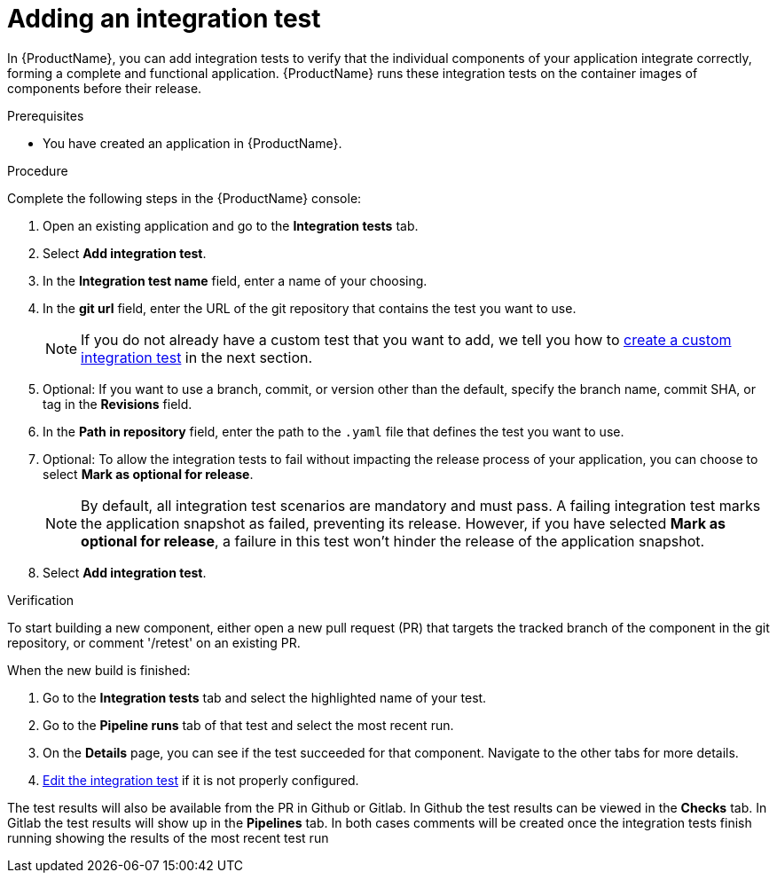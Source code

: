 = Adding an integration test

In {ProductName}, you can add integration tests to verify that the individual components of your application integrate correctly, forming a complete and functional application. {ProductName} runs these integration tests on the container images of components before their release.

.Prerequisites

* You have created an application in {ProductName}.

.Procedure

Complete the following steps in the {ProductName} console:

. Open an existing application and go to the *Integration tests* tab.

. Select *Add integration test*.

. In the *Integration test name* field, enter a name of your choosing.

. In the *git url* field, enter the URL of the git repository that contains the test you want to use.

+
NOTE: If you do not already have a custom test that you want to add, we tell you how to xref:./creating.adoc[create a custom integration test] in the next section.

. Optional: If you want to use a branch, commit, or version other than the default, specify the branch name, commit SHA, or tag in the *Revisions* field.

. In the *Path in repository* field, enter the path to the `.yaml` file that defines the test you want to use.
. Optional: To allow the integration tests to fail without impacting the release process of your application, you can choose to select *Mark as optional for release*.

+
NOTE: By default, all integration test scenarios are mandatory and must pass. A failing integration test marks the application snapshot as failed, preventing its release. However,  if you have selected *Mark as optional for release*, a failure in this test won't hinder the release of the application snapshot.

. Select *Add integration test*.

.Verification

To start building a new component, either open a new pull request (PR) that targets the tracked branch of the component in the git repository, or comment '/retest' on an existing PR.

When the new build is finished:

. Go to the *Integration tests* tab and select the highlighted name of your test.

. Go to the *Pipeline runs* tab of that test and select the most recent run.

.  On the *Details* page, you can see if the test succeeded for that component. Navigate to the other tabs for more details. 

. xref:./editing.adoc[Edit the integration test] if it is not properly configured.

The test results will also be available from the PR in Github or Gitlab.  In Github the test results can be viewed in the *Checks* tab.  In Gitlab the test results will show up in the *Pipelines* tab.  In both cases comments will be created once the integration tests finish running showing the results of the most recent test run
